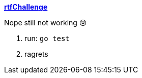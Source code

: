 
**https://adventofcode.com/2018/day/20[rtfChallenge]**

Nope still not working 😢

1. run: `go test`
1. ragrets
